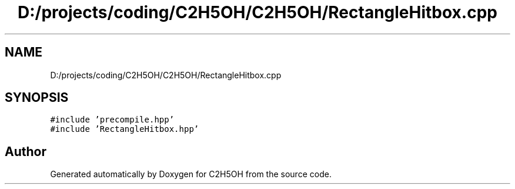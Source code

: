 .TH "D:/projects/coding/C2H5OH/C2H5OH/RectangleHitbox.cpp" 3 "C2H5OH" \" -*- nroff -*-
.ad l
.nh
.SH NAME
D:/projects/coding/C2H5OH/C2H5OH/RectangleHitbox.cpp
.SH SYNOPSIS
.br
.PP
\fC#include 'precompile\&.hpp'\fP
.br
\fC#include 'RectangleHitbox\&.hpp'\fP
.br

.SH "Author"
.PP 
Generated automatically by Doxygen for C2H5OH from the source code\&.
